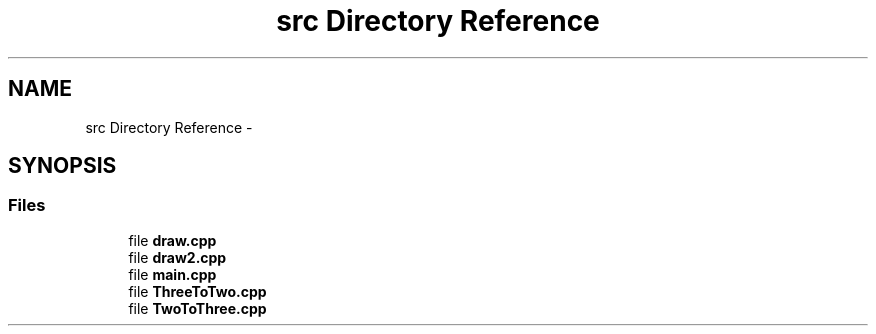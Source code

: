 .TH "src Directory Reference" 3 "Thu Apr 5 2018" "COP290" \" -*- nroff -*-
.ad l
.nh
.SH NAME
src Directory Reference \- 
.SH SYNOPSIS
.br
.PP
.SS "Files"

.in +1c
.ti -1c
.RI "file \fBdraw\&.cpp\fP"
.br
.ti -1c
.RI "file \fBdraw2\&.cpp\fP"
.br
.ti -1c
.RI "file \fBmain\&.cpp\fP"
.br
.ti -1c
.RI "file \fBThreeToTwo\&.cpp\fP"
.br
.ti -1c
.RI "file \fBTwoToThree\&.cpp\fP"
.br
.in -1c
